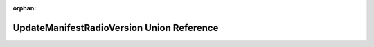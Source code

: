 .. meta::614451c45d5afeb29c0f1607164710363f9c0c38135c5985541f34213031a7f8e8c347584d79026dbd0701c5e863160452ff022077bef30332ccd0d0d066a4d0

:orphan:

.. title:: Flipper Zero Firmware: UpdateManifestRadioVersion Union Reference

UpdateManifestRadioVersion Union Reference
==========================================

.. container:: doxygen-content

   
   .. raw:: html
     :file: union_update_manifest_radio_version.html
